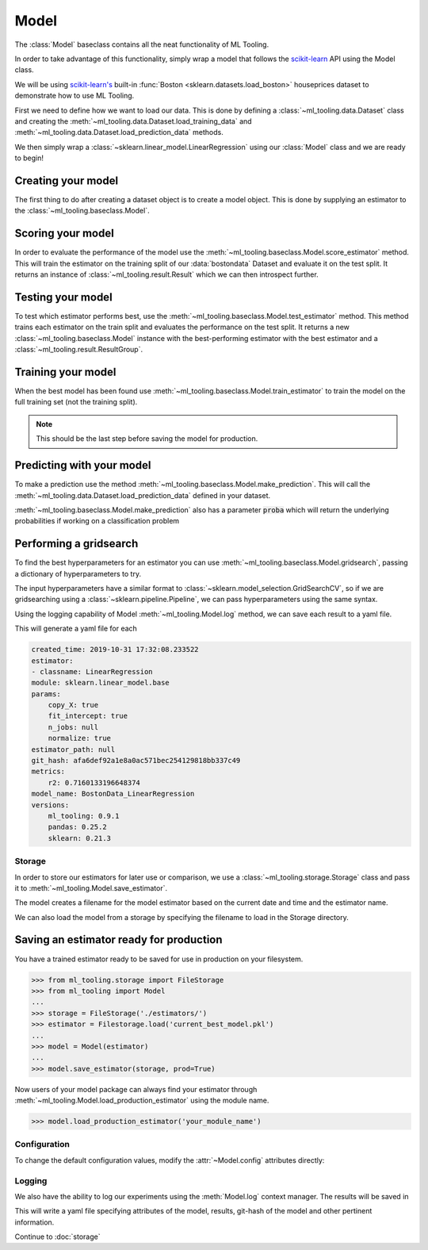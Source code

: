 .. py:currentmodule:: ml_tooling.baseclass
.. _baseclass:
.. _model:

Model
=====

The :class:`Model` baseclass contains all the neat functionality of ML Tooling.

In order to take advantage of this functionality, simply wrap a model that follows the `scikit-learn`_ API
using the Model class.

We will be using `scikit-learn's <scikit-learn>`_ built-in :func:`Boston <sklearn.datasets.load_boston>`
houseprices dataset to demonstrate how to use ML Tooling.

.. seealso::
    Refer to :ref:`api` for a full overview of methods

First we need to define how we want to load our data. This is done by defining a
:class:`~ml_tooling.data.Dataset` class and creating the
:meth:`~ml_tooling.data.Dataset.load_training_data`
and :meth:`~ml_tooling.data.Dataset.load_prediction_data` methods.

We then simply wrap a :class:`~sklearn.linear_model.LinearRegression` using our
:class:`Model` class and we are ready to begin!

.. doctest::

    >>> from ml_tooling.data import Dataset
    >>> from sklearn.datasets import load_boston
    >>> import pandas as pd
    >>>
    >>> class BostonData(Dataset):
    ...    def load_training_data(self):
    ...        data = load_boston()
    ...        return pd.DataFrame(data.data, columns=data.feature_names), data.target
    ...
    ...    # Define where to get prediction time data - returning a DataFrame
    ...    def load_prediction_data(self, idx):
    ...        data = load_boston()
    ...        x = pd.DataFrame(data.data, columns=data.feature_names)
    ...        return x.loc[[idx]] # Return given observation
    >>>
    >>> bostondata = BostonData()
    >>> # Remember to setup a train test split!
    >>> bostondata.create_train_test()
    <BostonData - Dataset>

Creating your model
~~~~~~~~~~~~~~~~~~~

The first thing to do after creating a dataset object is to create a model object.
This is done by supplying an estimator to the :class:`~ml_tooling.baseclass.Model`.

.. doctest::

    >>> from ml_tooling import Model
    >>> from sklearn.linear_model import LinearRegression
    >>>
    >>> linear = Model(LinearRegression())
    >>> linear
    <Model: LinearRegression>

Scoring your model
~~~~~~~~~~~~~~~~~~

In order to evaluate the performance of the model use the :meth:`~ml_tooling.baseclass.Model.score_estimator` method.
This will train the estimator on the training split of our :data:`bostondata` Dataset and evaluate it on the test split.
It returns an instance of :class:`~ml_tooling.result.Result` which we can then introspect further.

.. doctest::

    >>> result = linear.score_estimator(bostondata)
    >>> result
    <Result LinearRegression: {'r2': 0.68}>



Testing your model
~~~~~~~~~~~~~~~~~~

To test which estimator performs best, use the :meth:`~ml_tooling.baseclass.Model.test_estimator` method.
This method trains each estimator on the train split and evaluates the performance on the test split. It returns a new :class:`~ml_tooling.baseclass.Model` instance with the best-performing estimator
with the best estimator and a :class:`~ml_tooling.result.ResultGroup`.

.. doctest::

    >>> from sklearn.linear_model import LinearRegression
    >>> from sklearn.ensemble import RandomForestRegressor
    >>> best_model, results = Model.test_estimators(
    ...     bostondata,
    ...     [LinearRegression(), RandomForestRegressor(n_estimators=10, random_state=1337)],
    ...     metrics='r2')
    >>> results
    ResultGroup(results=[<Result RandomForestRegressor: {'r2': 0.83}>, <Result LinearRegression: {'r2': 0.68}>])

Training your model
~~~~~~~~~~~~~~~~~~~

When the best model has been found use :meth:`~ml_tooling.baseclass.Model.train_estimator` to train the model
on the full training set (not the training split).

.. note::

    This should be the last step before saving the model for production.

.. doctest::

    >>> linear.train_estimator(bostondata)
    <Model: LinearRegression>

Predicting with your model
~~~~~~~~~~~~~~~~~~~~~~~~~~

To make a prediction use the method :meth:`~ml_tooling.baseclass.Model.make_prediction`.
This will call the :meth:`~ml_tooling.data.Dataset.load_prediction_data` defined in your dataset.

.. doctest::

    >>> customer_id = 42
    >>> linear.make_prediction(bostondata, customer_id)
       Prediction
    0   25.203866

:meth:`~ml_tooling.baseclass.Model.make_prediction` also has a parameter :code:`proba` which will return the
underlying probabilities if working on a classification problem

Performing a gridsearch
~~~~~~~~~~~~~~~~~~~~~~~

To find the best hyperparameters for an estimator you can use
:meth:`~ml_tooling.baseclass.Model.gridsearch`, passing a dictionary of hyperparameters to try.

.. doctest::

    >>> best_estimator, results = linear.gridsearch(bostondata, { "normalize": [False, True] })
    >>> results
    ResultGroup(results=[<Result LinearRegression: {'r2': 0.72}>, <Result LinearRegression: {'r2': 0.72}>])

The input hyperparameters have a similar format to :class:`~sklearn.model_selection.GridSearchCV`, so if we are
gridsearching using a :class:`~sklearn.pipeline.Pipeline`, we can pass hyperparameters using the same syntax.

.. doctest::

    >>> from sklearn.pipeline import Pipeline
    >>> from sklearn.preprocessing import StandardScaler
    >>>
    >>> pipe = Pipeline([('scale', StandardScaler()), ('clf', LinearRegression())])
    >>> pipe_model = Model(pipe)
    >>> best_estimator, results = pipe_model.gridsearch(bostondata, { "clf__normalize": [False, True]})
    >>> results
    ResultGroup(results=[<Result LinearRegression: {'r2': 0.72}>, <Result LinearRegression: {'r2': 0.72}>])

Using the logging capability of Model :meth:`~ml_tooling.Model.log` method,
we can save each result to a yaml file.

.. doctest::

    >>> with linear.log("./bostondata_linear"):
    ...     best_estimator, results = linear.gridsearch(bostondata, { "normalize": [False, True] })

.. testcleanup::

    import shutil
    shutil.rmtree(linear.config.RUN_DIR.joinpath('bostondata_linear'))

This will generate a yaml file for each

.. code-block:: yaml

    created_time: 2019-10-31 17:32:08.233522
    estimator:
    - classname: LinearRegression
    module: sklearn.linear_model.base
    params:
        copy_X: true
        fit_intercept: true
        n_jobs: null
        normalize: true
    estimator_path: null
    git_hash: afa6def92a1e8a0ac571bec254129818bb337c49
    metrics:
        r2: 0.7160133196648374
    model_name: BostonData_LinearRegression
    versions:
        ml_tooling: 0.9.1
        pandas: 0.25.2
        sklearn: 0.21.3

Storage
-------

In order to store our estimators for later use or comparison, we use a
:class:`~ml_tooling.storage.Storage` class and pass it to :meth:`~ml_tooling.Model.save_estimator`.

.. testsetup::

    import pathlib
    pathlib.Path('./estimator_dir').mkdir(exist_ok=True)

.. doctest::

    >>> from ml_tooling.storage import FileStorage
    >>>
    >>> estimator_dir = './estimator_dir'
    >>> storage = FileStorage(estimator_dir)
    >>> estimator_path = linear.save_estimator(storage)
    >>> estimator_path.name # doctest: +SKIP
    'LinearRegression_2019-10-23_13:23:22.058684.pkl' # doctest: +SKIP

The model creates a filename for the model estimator based on the current date and time and the estimator name.

We can also load the model from a storage by specifying the filename to load in the Storage directory.

.. doctest::

    >>> loaded_linear = linear.load_estimator(storage, estimator_path.name)
    >>> loaded_linear
    <Model: LinearRegression>

.. testcleanup::

    import shutil
    shutil.rmtree(pathlib.Path('./estimator_dir'))

Saving an estimator ready for production
~~~~~~~~~~~~~~~~~~~~~~~~~~~~~~~~~~~~~~~~

You have a trained estimator ready to be saved for use in production on your filesystem.

.. code-block::

    >>> from ml_tooling.storage import FileStorage
    >>> from ml_tooling import Model
    ...
    >>> storage = FileStorage('./estimators/')
    >>> estimator = Filestorage.load('current_best_model.pkl')
    ...
    >>> model = Model(estimator)
    ...
    >>> model.save_estimator(storage, prod=True)

Now users of your model package can always find your estimator through
:meth:`~ml_tooling.Model.load_production_estimator` using the module name.

.. code-block::

    >>> model.load_production_estimator('your_module_name')


Configuration
-------------

To change the default configuration values, modify the :attr:`~Model.config` attributes directly:

.. doctest::

    >>> linear.config.RANDOM_STATE = 2

.. seealso::
    Refer to :ref:`config` for a list of available configuration options



Logging
-------

We also have the ability to log our experiments using the :meth:`Model.log` context manager.
The results will be saved in

.. doctest::

    >>> with linear.log('test_dir'):
    ...     linear.score_estimator(bostondata)
    <Result LinearRegression: {'r2': 0.68}>

.. testcleanup::

    import shutil
    shutil.rmtree(linear.config.RUN_DIR)

This will write a yaml file specifying attributes of the model, results, git-hash of the model
and other pertinent information.

.. seealso::

    Check out :meth:`Model.log` for more info on what is logged


Continue to :doc:`storage`

.. _scikit-learn: https://scikit-learn.org/stable/
